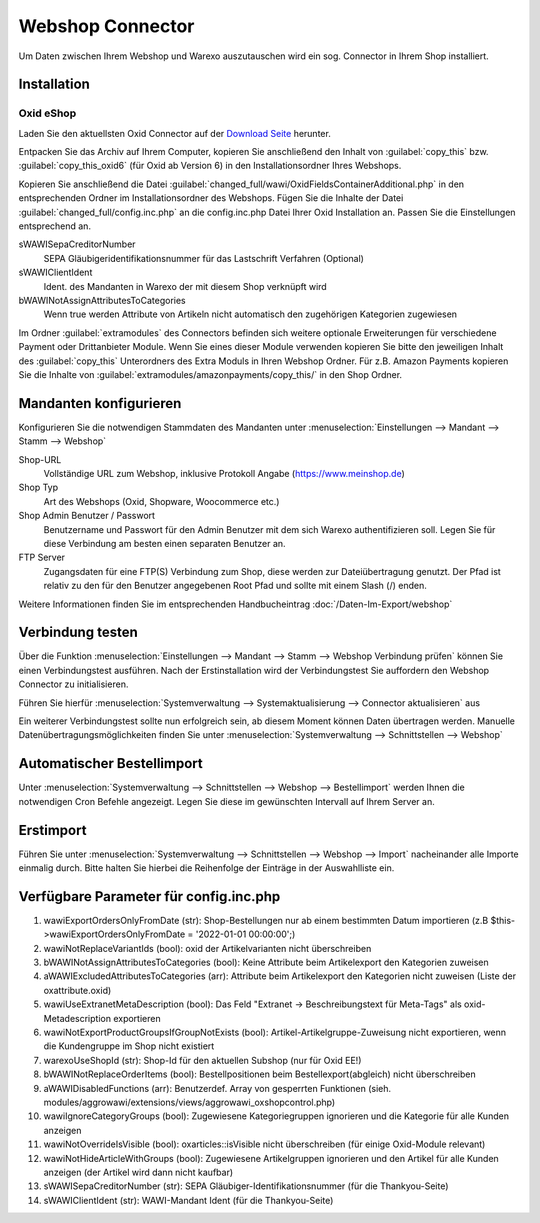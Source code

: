 Webshop Connector
#################

Um Daten zwischen Ihrem Webshop und Warexo auszutauschen wird ein sog. Connector in Ihrem Shop installiert.

Installation
~~~~~~~~~~~~

Oxid eShop
^^^^^^^^^^
Laden Sie den aktuellsten Oxid Connector auf der `Download Seite <https://packages.aggrowawi.de>`_ herunter.

Entpacken Sie das Archiv auf Ihrem Computer, kopieren Sie anschließend den Inhalt von :guilabel:`copy_this` bzw.
:guilabel:`copy_this_oxid6` (für Oxid ab Version 6) in den Installationsordner Ihres Webshops.

Kopieren Sie anschließend die Datei :guilabel:`changed_full/wawi/OxidFieldsContainerAdditional.php` in den entsprechenden Ordner im
Installationsordner des Webshops. Fügen Sie die Inhalte der Datei :guilabel:`changed_full/config.inc.php` an die config.inc.php
Datei Ihrer Oxid Installation an. Passen Sie die Einstellungen entsprechend an.

sWAWISepaCreditorNumber
    SEPA Gläubigeridentifikationsnummer für das Lastschrift Verfahren (Optional)

sWAWIClientIdent
    Ident. des Mandanten in Warexo der mit diesem Shop verknüpft wird

bWAWINotAssignAttributesToCategories
    Wenn true werden Attribute von Artikeln nicht automatisch den zugehörigen Kategorien zugewiesen

Im Ordner :guilabel:`extramodules` des Connectors befinden sich weitere optionale Erweiterungen für verschiedene Payment
oder Drittanbieter Module. Wenn Sie eines dieser Module verwenden kopieren Sie bitte den jeweiligen Inhalt des :guilabel:`copy_this`
Unterordners des Extra Moduls in Ihren Webshop Ordner. Für z.B. Amazon Payments kopieren Sie
die Inhalte von :guilabel:`extramodules/amazonpayments/copy_this/` in den Shop Ordner.

Mandanten konfigurieren
~~~~~~~~~~~~~~~~~~~~~~~~

Konfigurieren Sie die notwendigen Stammdaten des Mandanten unter :menuselection:`Einstellungen --> Mandant --> Stamm --> Webshop`

Shop-URL
    Vollständige URL zum Webshop, inklusive Protokoll Angabe (https://www.meinshop.de)

Shop Typ
    Art des Webshops (Oxid, Shopware, Woocommerce etc.)

Shop Admin Benutzer / Passwort
    Benutzername und Passwort für den Admin Benutzer mit dem sich Warexo authentifizieren soll. Legen Sie für diese Verbindung
    am besten einen separaten Benutzer an.

FTP Server
    Zugangsdaten für eine FTP(S) Verbindung zum Shop, diese werden zur Dateiübertragung genutzt. Der Pfad ist relativ zu den
    für den Benutzer angegebenen Root Pfad und sollte mit einem Slash (/) enden.

Weitere Informationen finden Sie im entsprechenden Handbucheintrag :doc:`/Daten-Im-Export/webshop`

Verbindung testen
~~~~~~~~~~~~~~~~~~~~~~~~

Über die Funktion :menuselection:`Einstellungen --> Mandant --> Stamm --> Webshop Verbindung prüfen`
können Sie einen Verbindungstest ausführen. Nach der Erstinstallation wird der Verbindungstest Sie auffordern
den Webshop Connector zu initialisieren.

Führen Sie hierfür :menuselection:`Systemverwaltung --> Systemaktualisierung --> Connector aktualisieren` aus

Ein weiterer Verbindungstest sollte nun erfolgreich sein, ab diesem Moment können Daten übertragen werden.
Manuelle Datenübertragungsmöglichkeiten finden Sie unter :menuselection:`Systemverwaltung --> Schnittstellen --> Webshop`

Automatischer Bestellimport
~~~~~~~~~~~~~~~~~~~~~~~~~~~

Unter :menuselection:`Systemverwaltung --> Schnittstellen --> Webshop --> Bestellimport` werden Ihnen die notwendigen
Cron Befehle angezeigt. Legen Sie diese im gewünschten Intervall auf Ihrem Server an.

Erstimport
~~~~~~~~~~
Führen Sie unter :menuselection:`Systemverwaltung --> Schnittstellen --> Webshop --> Import` nacheinander alle Importe
einmalig durch. Bitte halten Sie hierbei die Reihenfolge der Einträge in der Auswahlliste ein.

Verfügbare Parameter für config.inc.php
~~~~~~~~~~
1. wawiExportOrdersOnlyFromDate (str): Shop-Bestellungen nur ab einem bestimmten Datum importieren (z.B $this->wawiExportOrdersOnlyFromDate = '2022-01-01 00:00:00';)

2. wawiNotReplaceVariantIds (bool): oxid der Artikelvarianten nicht überschreiben

3. bWAWINotAssignAttributesToCategories (bool): Keine Attribute beim Artikelexport den Kategorien zuweisen 

4. aWAWIExcludedAttributesToCategories (arr): Attribute beim Artikelexport den Kategorien nicht zuweisen (Liste der oxattribute.oxid)

5. wawiUseExtranetMetaDescription (bool): Das Feld "Extranet -> Beschreibungstext für Meta-Tags" als oxid-Metadescription exportieren

6. wawiNotExportProductGroupsIfGroupNotExists (bool): Artikel-Artikelgruppe-Zuweisung nicht exportieren, wenn die Kundengruppe im Shop nicht existiert

7. warexoUseShopId (str): Shop-Id für den aktuellen Subshop (nur für Oxid EE!)

8. bWAWINotReplaceOrderItems (bool): Bestellpositionen beim Bestellexport(abgleich) nicht überschreiben

9. aWAWIDisabledFunctions (arr): Benutzerdef. Array von gesperrten Funktionen (sieh. modules/aggrowawi/extensions/views/aggrowawi_oxshopcontrol.php)

10. wawiIgnoreCategoryGroups (bool): Zugewiesene Kategoriegruppen ignorieren und die Kategorie für alle Kunden anzeigen

11. wawiNotOverrideIsVisible (bool): oxarticles::isVisible nicht überschreiben (für einige Oxid-Module relevant)

12. wawiNotHideArticleWithGroups (bool): Zugewiesene Artikelgruppen ignorieren und den Artikel für alle Kunden anzeigen (der Artikel wird dann nicht kaufbar)

13. sWAWISepaCreditorNumber (str): SEPA Gläubiger-Identifikationsnummer (für die Thankyou-Seite)

14. sWAWIClientIdent (str): WAWI-Mandant Ident (für die Thankyou-Seite)

